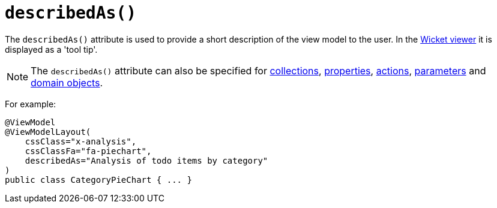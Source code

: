 [[_ug_reference-annotations_manpage-ViewModelLayout_describedAs]]
= `describedAs()`
:Notice: Licensed to the Apache Software Foundation (ASF) under one or more contributor license agreements. See the NOTICE file distributed with this work for additional information regarding copyright ownership. The ASF licenses this file to you under the Apache License, Version 2.0 (the "License"); you may not use this file except in compliance with the License. You may obtain a copy of the License at. http://www.apache.org/licenses/LICENSE-2.0 . Unless required by applicable law or agreed to in writing, software distributed under the License is distributed on an "AS IS" BASIS, WITHOUT WARRANTIES OR  CONDITIONS OF ANY KIND, either express or implied. See the License for the specific language governing permissions and limitations under the License.
:_basedir: ../
:_imagesdir: images/


The `describedAs()` attribute is used to provide a short description of the view model to the user.  In the xref:_ug_wicket-viewer[Wicket viewer] it is displayed as a 'tool tip'.

[NOTE]
====
The `describedAs()` attribute can also be specified for xref:_ug_reference-annotations_manpage-CollectionLayout_describedAs[collections],  xref:_ug_reference-annotations_manpage-PropertyLayout_describedAs[properties], xref:_ug_reference-annotations_manpage-ActionLayout_describedAs[actions], xref:_ug_reference-annotations_manpage-ParameterLayout_describedAs[parameters] and xref:_ug_reference-annotations_manpage-DomainObjectLayout_describedAs[domain objects].
====

For example:

[source,java]
----
@ViewModel
@ViewModelLayout(
    cssClass="x-analysis",
    cssClassFa="fa-piechart",
    describedAs="Analysis of todo items by category"
)
public class CategoryPieChart { ... }
----


